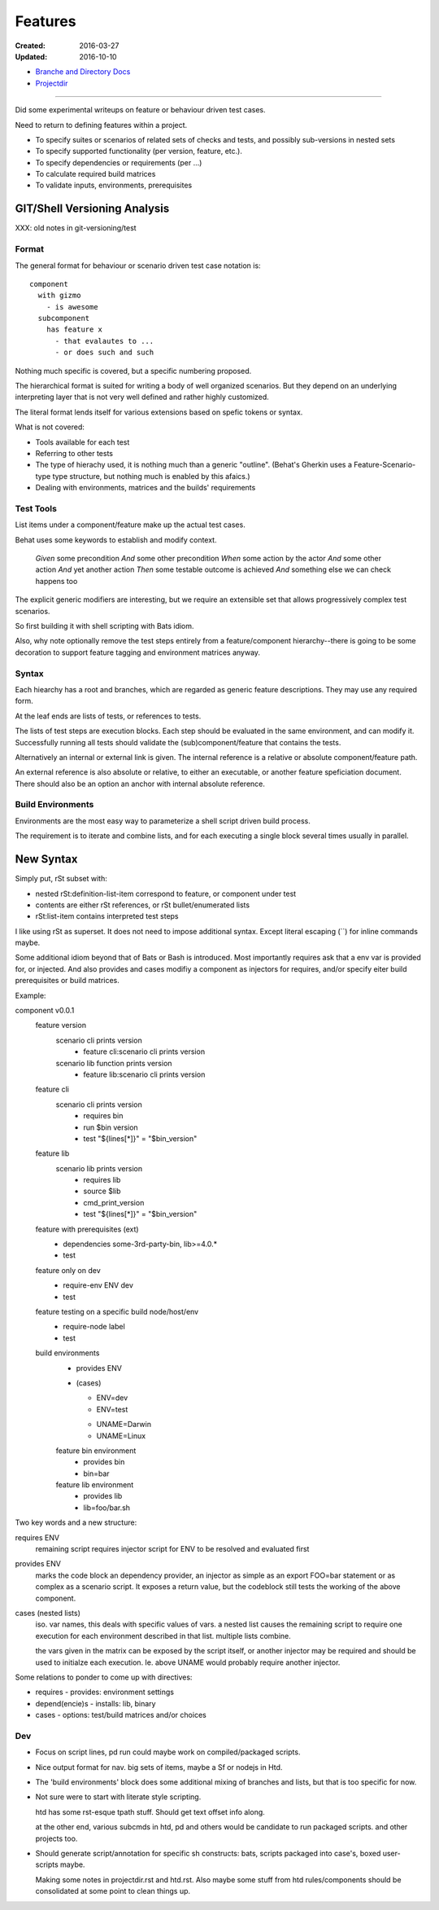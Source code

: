 Features
________
:Created: 2016-03-27
:Updated: 2016-10-10


- `Branche and Directory Docs <doc/package.rst>`_
- `Projectdir <projectdir.rst>`_


----

Did some experimental writeups on feature or behaviour driven test cases.

Need to return to defining features within a project.

- To specify suites or scenarios of related sets of checks and tests,
  and possibly sub-versions in nested sets
- To specify supported functionality (per version, feature, etc.).
- To specify dependencies or requirements (per ...)
- To calculate required build matrices
- To validate inputs, environments, prerequisites


GIT/Shell Versioning Analysis
=============================

XXX: old notes in git-versioning/test

Format
------
The general format for behaviour or scenario driven test case notation is::

  component
    with gizmo
      - is awesome
    subcomponent
      has feature x
        - that evalautes to ...
        - or does such and such


Nothing much specific is covered, but a specific numbering proposed.

The hierarchical format is suited for writing a body of well organized
scenarios. But they depend on an underlying interpreting layer that is not very
well defined and rather highly customized.

The literal format lends itself for various extensions based on spefic tokens
or syntax.

What is not covered:

- Tools available for each test
- Referring to other tests
- The type of hierachy used, it is nothing much than a generic "outline".
  (Behat's Gherkin uses a Feature-Scenario-type type structure, but nothing much
  is enabled by this afaics.)
- Dealing with environments, matrices and the builds' requirements


Test Tools
----------
List items under a component/feature make up the actual test cases.

Behat uses some keywords to establish and modify context.

    *Given* some precondition
    *And* some other precondition
    *When* some action by the actor
    *And* some other action
    *And* yet another action
    *Then* some testable outcome is achieved
    *And* something else we can check happens too

The explicit generic modifiers are interesting,
but we require an extensible set that allows progressively complex
test scenarios.

So first building it with shell scripting with Bats idiom.

Also, why note optionally remove the test steps entirely from a feature/component
hierarchy--there is going to be some decoration to support feature tagging and
environment matrices anyway.


Syntax
------
Each hiearchy has a root and branches, which are regarded as generic feature
descriptions. They may use any required form.

At the leaf ends are lists of tests, or references to tests.

The lists of test steps are execution blocks.
Each step should be evaluated in the same environment, and can modify it.
Successfully running all tests should validate the (sub)component/feature that
contains the tests.

Alternatively an internal or external link is given. The internal reference
is a relative or absolute component/feature path.

An external reference is also absolute or relative,
to either an executable, or another feature speficiation document.
There should also be an option an anchor with internal absolute reference.



Build Environments
------------------

Environments are the most easy way to parameterize a shell script driven build
process.

The requirement is to iterate and combine lists, and for each executing a single block
several times usually in parallel.


New Syntax
==========
Simply put, rSt subset with:

- nested rSt:definition-list-item correspond to feature, or component under test
- contents are either rSt references, or rSt bullet/enumerated lists
- rSt:list-item contains interpreted test steps

I like using rSt as superset.
It does not need to impose additional syntax.
Except literal escaping (\`\`) for inline commands maybe.

Some additional idiom beyond that of Bats or Bash is introduced.
Most importantly requires ask that a env var is provided for,
or injected.
And also provides and cases modifiy a component as injectors
for requires, and/or specify eiter build prerequisites or build matrices.

Example:

component v0.0.1
  feature version
    scenario cli prints version
      - feature cli:scenario cli prints version
    scenario lib function prints version
      - feature lib:scenario cli prints version

  feature cli
    scenario cli prints version
      - requires bin
      - run $bin version
      - test "${lines[*]}" = "$bin_version"

  feature lib
    scenario lib prints version
      - requires lib
      - source $lib
      - cmd_print_version
      - test "${lines[*]}" = "$bin_version"

  feature with prerequisites (ext)
    - dependencies some-3rd-party-bin, lib>=4.0.*
    - test

  feature only on dev
    - require-env ENV dev
    - test

  feature testing on a specific build node/host/env
    - require-node label
    - test

  build environments
    - provides ENV
    - (cases)

      * ENV=dev
      * ENV=test

      - UNAME=Darwin
      - UNAME=Linux

    feature bin environment
      - provides bin
      - bin=bar

    feature lib environment
      - provides lib
      - lib=foo/bar.sh


Two key words and a new structure:

requires ENV
  remaining script requires injector script for ENV to be resolved and evaluated
  first

provides ENV
  marks the code block an dependency provider, an injector as simple as an export FOO=bar statement or as complex as a scenario script.
  It exposes a return value, but the codeblock still tests the working of the
  above component.

cases (nested lists)
  iso. var names, this deals with specific values of vars.
  a nested list causes the remaining script to require one execution
  for each environment described in that list.
  multiple lists combine.

  the vars given in the matrix can be exposed by the script itself,
  or another injector may be required and should be used to initialze each
  execution. Ie. above UNAME would probably require another injector.

Some relations to ponder to come up with directives:

- requires - provides: environment settings
- depend(encie)s - installs: lib, binary
- cases - options: test/build matrices and/or choices

Dev
----
- Focus on script lines, pd run could maybe work on compiled/packaged scripts.

- Nice output format for nav. big sets of items, maybe a Sf or nodejs in Htd.

- The 'build environments' block does some additional mixing of branches and
  lists, but that is too specific for now.

- Not sure were to start with literate style scripting.

  htd has some rst-esque tpath stuff. Should get text offset info along.

  at the other end, various subcmds in htd, pd and others would be candidate to
  run packaged scripts. and other projects too.

- Should generate script/annotation for specific sh constructs:
  bats, scripts packaged into case's, boxed user-scripts maybe.

  Making some notes in projectdir.rst and htd.rst.
  Also maybe some stuff from htd rules/components should be consolidated at some point
  to clean things up.



